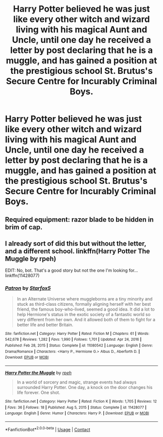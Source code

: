 #+TITLE: Harry Potter believed he was just like every other witch and wizard living with his magical Aunt and Uncle, until one day he received a letter by post declaring that he is a muggle, and has gained a position at the prestigious school St. Brutus's Secure Centre for Incurably Criminal Boys.

* Harry Potter believed he was just like every other witch and wizard living with his magical Aunt and Uncle, until one day he received a letter by post declaring that he is a muggle, and has gained a position at the prestigious school St. Brutus's Secure Centre for Incurably Criminal Boys.
:PROPERTIES:
:Author: Pratical_project298
:Score: 28
:DateUnix: 1619144489.0
:DateShort: 2021-Apr-23
:FlairText: Prompt
:END:

** Required equipment: razor blade to be hidden in brim of cap.
:PROPERTIES:
:Author: diagnosedwolf
:Score: 14
:DateUnix: 1619149654.0
:DateShort: 2021-Apr-23
:END:


** I already sort of did this but without the letter, and a different school. linkffn(Harry Potter The Muggle by rpeh)

EDIT: No, bot. That's a good story but not the one I'm looking for... linkffn(11428077)
:PROPERTIES:
:Author: rpeh
:Score: 10
:DateUnix: 1619163615.0
:DateShort: 2021-Apr-23
:END:

*** [[https://www.fanfiction.net/s/11080542/1/][*/Patron/*]] by [[https://www.fanfiction.net/u/2548648/Starfox5][/Starfox5/]]

#+begin_quote
  In an Alternate Universe where muggleborns are a tiny minority and stuck as third-class citizens, formally aligning herself with her best friend, the famous boy-who-lived, seemed a good idea. It did a lot to help Hermione's status in the exotic society of a fantastic world so very different from her own. And it allowed both of them to fight for a better life and better Britain.
#+end_quote

^{/Site/:} ^{fanfiction.net} ^{*|*} ^{/Category/:} ^{Harry} ^{Potter} ^{*|*} ^{/Rated/:} ^{Fiction} ^{M} ^{*|*} ^{/Chapters/:} ^{61} ^{*|*} ^{/Words/:} ^{542,678} ^{*|*} ^{/Reviews/:} ^{1,282} ^{*|*} ^{/Favs/:} ^{1,990} ^{*|*} ^{/Follows/:} ^{1,701} ^{*|*} ^{/Updated/:} ^{Apr} ^{24,} ^{2016} ^{*|*} ^{/Published/:} ^{Feb} ^{28,} ^{2015} ^{*|*} ^{/Status/:} ^{Complete} ^{*|*} ^{/id/:} ^{11080542} ^{*|*} ^{/Language/:} ^{English} ^{*|*} ^{/Genre/:} ^{Drama/Romance} ^{*|*} ^{/Characters/:} ^{<Harry} ^{P.,} ^{Hermione} ^{G.>} ^{Albus} ^{D.,} ^{Aberforth} ^{D.} ^{*|*} ^{/Download/:} ^{[[http://www.ff2ebook.com/old/ffn-bot/index.php?id=11080542&source=ff&filetype=epub][EPUB]]} ^{or} ^{[[http://www.ff2ebook.com/old/ffn-bot/index.php?id=11080542&source=ff&filetype=mobi][MOBI]]}

--------------

[[https://www.fanfiction.net/s/11428077/1/][*/Harry Potter the Muggle/*]] by [[https://www.fanfiction.net/u/4794583/rpeh][/rpeh/]]

#+begin_quote
  In a world of sorcery and magic, strange events had always surrounded Harry Potter. One day, a knock on the door changes his life forever. One shot.
#+end_quote

^{/Site/:} ^{fanfiction.net} ^{*|*} ^{/Category/:} ^{Harry} ^{Potter} ^{*|*} ^{/Rated/:} ^{Fiction} ^{K} ^{*|*} ^{/Words/:} ^{1,705} ^{*|*} ^{/Reviews/:} ^{12} ^{*|*} ^{/Favs/:} ^{36} ^{*|*} ^{/Follows/:} ^{18} ^{*|*} ^{/Published/:} ^{Aug} ^{5,} ^{2015} ^{*|*} ^{/Status/:} ^{Complete} ^{*|*} ^{/id/:} ^{11428077} ^{*|*} ^{/Language/:} ^{English} ^{*|*} ^{/Genre/:} ^{Humor} ^{*|*} ^{/Characters/:} ^{Harry} ^{P.} ^{*|*} ^{/Download/:} ^{[[http://www.ff2ebook.com/old/ffn-bot/index.php?id=11428077&source=ff&filetype=epub][EPUB]]} ^{or} ^{[[http://www.ff2ebook.com/old/ffn-bot/index.php?id=11428077&source=ff&filetype=mobi][MOBI]]}

--------------

*FanfictionBot*^{2.0.0-beta} | [[https://github.com/FanfictionBot/reddit-ffn-bot/wiki/Usage][Usage]] | [[https://www.reddit.com/message/compose?to=tusing][Contact]]
:PROPERTIES:
:Author: FanfictionBot
:Score: 4
:DateUnix: 1619169971.0
:DateShort: 2021-Apr-23
:END:
